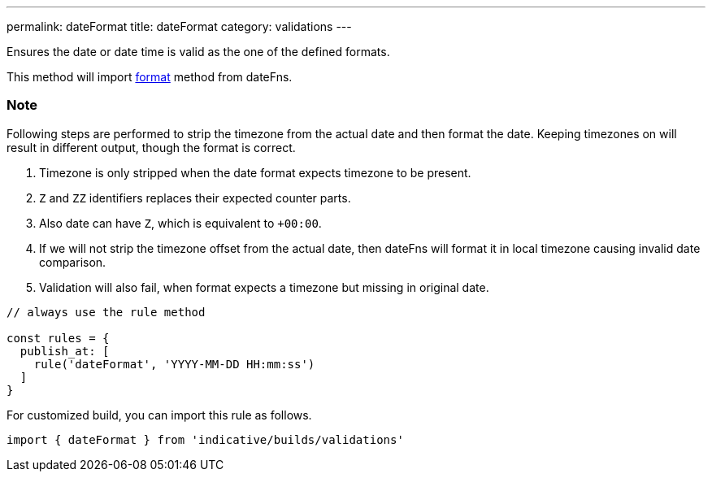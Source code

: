---
permalink: dateFormat
title: dateFormat
category: validations
---

Ensures the date or date time is valid as the one of the defined formats.
 
This method will import link:https://date-fns.org/v1.29.0/docs/format[format] method from dateFns.
 
=== Note
Following steps are performed to strip the timezone from the actual date
and then format the date. Keeping timezones on will result in different
output, though the format is correct.
 
1. Timezone is only stripped when the date format expects timezone to
   be present.
2. `Z` and `ZZ` identifiers replaces their expected counter parts.
3. Also date can have `Z`, which is equivalent to `+00:00`.
4. If we will not strip the timezone offset from the actual date, then
   dateFns will format it in local timezone causing invalid date
   comparison.
5. Validation will also fail, when format expects a timezone but missing
   in original date.
 
[source, js]
----
// always use the rule method
 
const rules = {
  publish_at: [
    rule('dateFormat', 'YYYY-MM-DD HH:mm:ss')
  ]
}
----
For customized build, you can import this rule as follows.
[source, js]
----
import { dateFormat } from 'indicative/builds/validations'
----